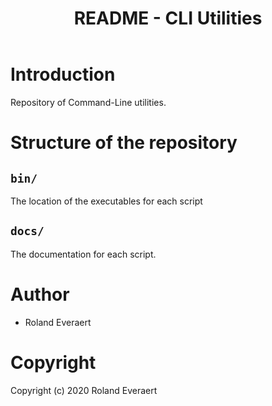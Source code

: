 #+TITLE: README - CLI Utilities
* Introduction
  Repository of Command-Line utilities.
* Structure of the repository
** =bin/=
   The location of the executables for each script
** =docs/=
   The documentation for each script.
* Author

+ Roland Everaert
* Copyright

Copyright (c) 2020 Roland Everaert
